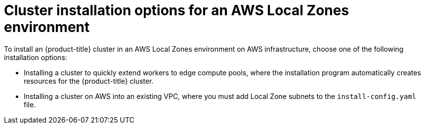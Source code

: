 // Module included in the following assemblies:
//
// * installing/installing_aws/installing-aws-localzone.adoc

:_mod-docs-content-type: CONCEPT
[id="aws-cluster-installation-options-aws-lzs_{context}"]
= Cluster installation options for an AWS Local Zones environment

To install an {product-title} cluster in an AWS Local Zones environment on AWS infrastructure, choose one of the following installation options:

* Installing a cluster to quickly extend workers to edge compute pools, where the installation program automatically creates resources for the {product-title} cluster.

* Installing a cluster on AWS into an existing VPC, where you must add Local Zone subnets to the `install-config.yaml` file.
